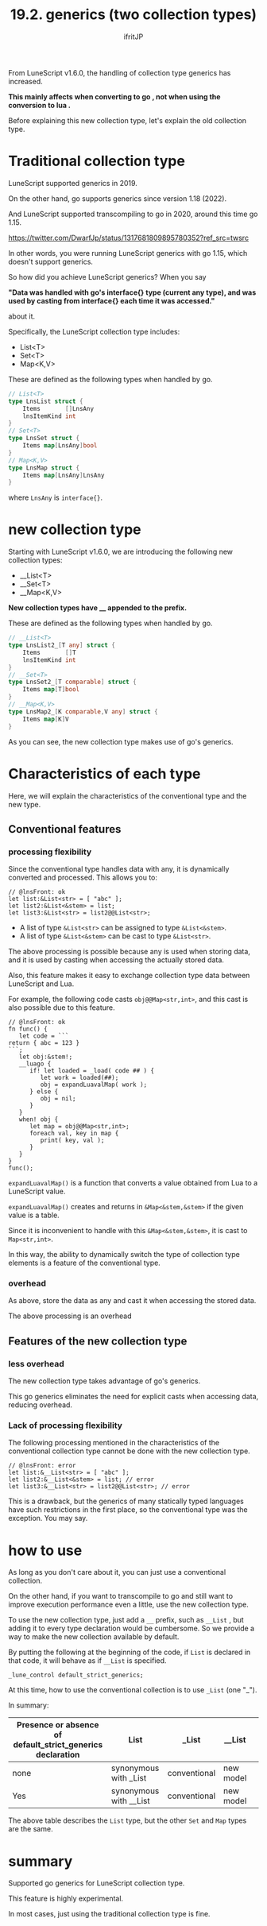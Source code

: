 #+TITLE: 19.2. generics (two collection types)
# -*- coding:utf-8 -*-
#+AUTHOR: ifritJP
#+STARTUP: nofold
#+OPTIONS: ^:{}
#+HTML_HEAD: <link rel="stylesheet" type="text/css" href="org-mode-document.css" />

From LuneScript v1.6.0, the handling of collection type generics has increased.

*This mainly affects when converting to go , not when using the conversion to lua .*

Before explaining this new collection type, let's explain the old collection type.


* Traditional collection type

LuneScript supported generics in 2019.

On the other hand, go supports generics since version 1.18 (2022).

And LuneScript supported transcompiling to go in 2020, around this time go 1.15.

<https://twitter.com/DwarfJp/status/1317681809895780352?ref_src=twsrc>

In other words, you were running LuneScript generics with go 1.15, which doesn't support generics.

So how did you achieve LuneScript generics? When you say

*"Data was handled with go's interface{} type (current any type), and was used by casting from interface{} each time it was accessed."*

about it.

Specifically, the LuneScript collection type includes:
- List<T>
- Set<T>
- Map<K,V>
These are defined as the following types when handled by go.
#+BEGIN_SRC go
// List<T>
type LnsList struct {
	Items       []LnsAny
	lnsItemKind int
}
// Set<T>
type LnsSet struct {
	Items map[LnsAny]bool
}
// Map<K,V>
type LnsMap struct {
	Items map[LnsAny]LnsAny
}
#+END_SRC


where =LnsAny= is =interface{}=.


* new collection type

Starting with LuneScript v1.6.0, we are introducing the following new collection types:
- __List<T>
- __Set<T>
- __Map<K,V>
*New collection types have __ appended to the prefix.*

These are defined as the following types when handled by go.
#+BEGIN_SRC go
// __List<T>
type LnsList2_[T any] struct {
	Items       []T
	lnsItemKind int
}
// __Set<T>
type LnsSet2_[T comparable] struct {
	Items map[T]bool
}
// __Map<K,V>
type LnsMap2_[K comparable,V any] struct {
	Items map[K]V
}
#+END_SRC


As you can see, the new collection type makes use of go's generics.


* Characteristics of each type

Here, we will explain the characteristics of the conventional type and the new type.


** Conventional features


*** processing flexibility

Since the conventional type handles data with any, it is dynamically converted and processed. This allows you to:
#+BEGIN_SRC lns
// @lnsFront: ok
let list:&List<str> = [ "abc" ];
let list2:&List<&stem> = list;
let list3:&List<str> = list2@@List<str>;
#+END_SRC

- A list of type =&List<str>= can be assigned to type =&List<&stem>=.
- A list of type =&List<&stem>= can be cast to type =&List<str>=.
The above processing is possible because any is used when storing data, and it is used by casting when accessing the actually stored data.

Also, this feature makes it easy to exchange collection type data between LuneScript and Lua.

For example, the following code casts =obj@@Map<str,int>=, and this cast is also possible due to this feature.
#+BEGIN_SRC lns
// @lnsFront: ok
fn func() {
   let code = ```
return { abc = 123 }
```;
   let obj:&stem!;
   __luago {
      if! let loaded = _load( code ## ) {
         let work = loaded(##);
         obj = expandLuavalMap( work );
      } else {
         obj = nil;
      }
   }
   when! obj {
      let map = obj@@Map<str,int>;
      foreach val, key in map {
         print( key, val );
      }
   }
}
func();
#+END_SRC


=expandLuavalMap()= is a function that converts a value obtained from Lua to a LuneScript value.

=expandLuavalMap()= creates and returns in =&Map<&stem,&stem>= if the given value is a table.

Since it is inconvenient to handle with this =&Map<&stem,&stem>=, it is cast to =Map<str,int>=.

In this way, the ability to dynamically switch the type of collection type elements is a feature of the conventional type.


*** overhead

As above, store the data as any and cast it when accessing the stored data.

The above processing is an overhead


** Features of the new collection type


*** less overhead

The new collection type takes advantage of go's generics.

This go generics eliminates the need for explicit casts when accessing data, reducing overhead.


*** Lack of processing flexibility

The following processing mentioned in the characteristics of the conventional collection type cannot be done with the new collection type.
#+BEGIN_SRC lns
// @lnsFront: error
let list:&__List<str> = [ "abc" ];
let list2:&__List<&stem> = list; // error
let list3:&__List<str> = list2@@List<str>; // error
#+END_SRC


This is a drawback, but the generics of many statically typed languages have such restrictions in the first place, so the conventional type was the exception. You may say.


* how to use

As long as you don't care about it, you can just use a conventional collection.

On the other hand, if you want to transcompile to go and still want to improve execution performance even a little, use the new collection type.

To use the new collection type, just add a =__= prefix, such as =__List= , but adding it to every type declaration would be cumbersome. So we provide a way to make the new collection available by default.

By putting the following at the beginning of the code, if =List= is declared in that code, it will behave as if =__List= is specified.
: _lune_control default_strict_generics;


At this time, how to use the conventional collection is to use =_List= (one "_").

In summary:
|-|-|-|-|
| Presence or absence of default_strict_generics declaration | List | _List | __List | 
|-+-+-+-|
| none | synonymous with _List | conventional | new model | 
| Yes | synonymous with __List | conventional | new model | 

The above table describes the =List= type, but the other =Set= and =Map= types are the same.


* summary

Supported go generics for LuneScript collection type.

This feature is highly experimental.

In most cases, just using the traditional collection type is fine.
